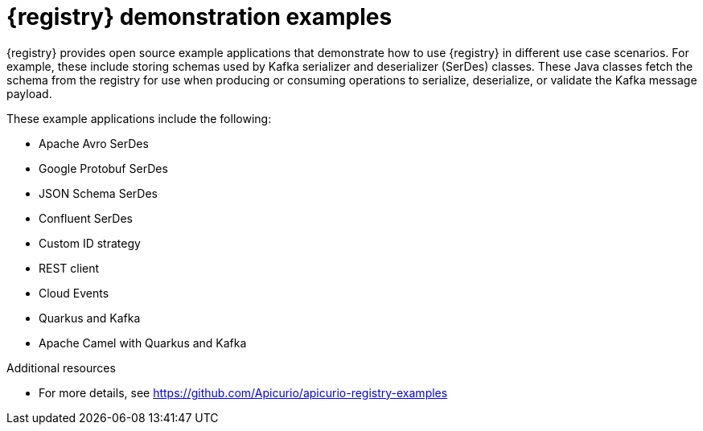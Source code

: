// Metadata created by nebel

[id="registry-demo_{context}"]
= {registry} demonstration examples

[role="_abstract"]
{registry} provides open source example applications that demonstrate how to use {registry} in different use case scenarios. For example, these include storing schemas used by Kafka serializer and deserializer (SerDes) classes. These Java classes fetch the schema from the registry for use when producing or consuming operations to serialize, deserialize, or validate the Kafka message payload.

These example applications include the following:

* Apache Avro SerDes
* Google Protobuf SerDes
* JSON Schema  SerDes
* Confluent SerDes
* Custom ID strategy
* REST client 
* Cloud Events 
* Quarkus and Kafka
* Apache Camel with Quarkus and Kafka


[role="_additional-resources"]
.Additional resources
* For more details, see link:https://github.com/Apicurio/apicurio-registry-examples[]
